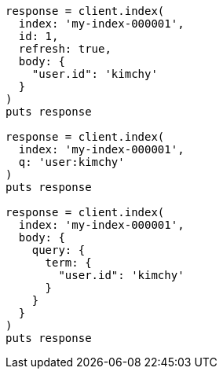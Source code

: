 [source, ruby]
----
response = client.index(
  index: 'my-index-000001',
  id: 1,
  refresh: true,
  body: {
    "user.id": 'kimchy'
  }
)
puts response

response = client.index(
  index: 'my-index-000001',
  q: 'user:kimchy'
)
puts response

response = client.index(
  index: 'my-index-000001',
  body: {
    query: {
      term: {
        "user.id": 'kimchy'
      }
    }
  }
)
puts response
----
